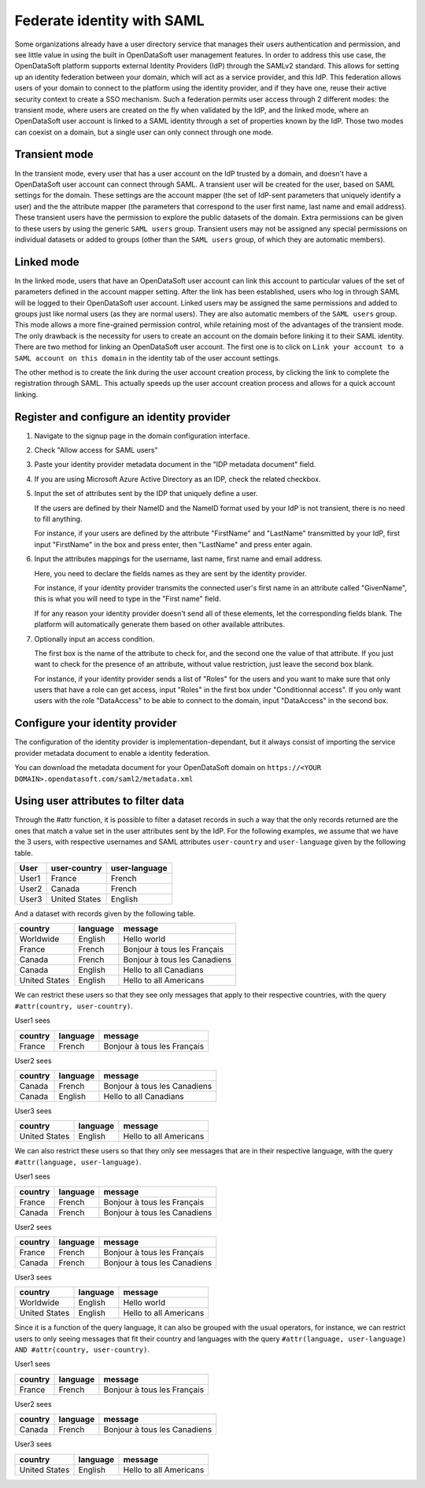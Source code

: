 Federate identity with SAML
===========================

Some organizations already have a user directory service that manages their users authentication and permission, and see little value in using the built in OpenDataSoft user management features. In order to address this use case, the OpenDataSoft platform supports external Identity Providers (IdP) through the SAMLv2 standard. This allows for setting up an identity federation between your domain, which will act as a service provider, and this IdP. This federation allows users of your domain to connect to the platform using the identity provider, and if they have one, reuse their active security context to create a SSO mechanism. Such a federation permits user access through 2 different modes: the transient mode, where users are created on the fly when validated by the IdP, and the linked mode, where an OpenDataSoft user account is linked to a SAML identity through a set of properties known by the IdP. Those two modes can coexist on a domain, but a single user can only connect through one mode.

Transient mode
--------------

In the transient mode, every user that has a user account on the IdP trusted by a domain, and doesn't have a OpenDataSoft user account can connect through SAML. A transient user will be created for the user, based on SAML settings for the domain. These settings are the account mapper (the set of IdP-sent parameters that uniquely identify a user) and the the attribute mapper (the parameters that correspond to the user first name, last name and email address). These transient users have the permission to explore the public datasets of the domain. Extra permissions can be given to these users by using the generic ``SAML users`` group. Transient users may not be assigned any special permissions on individual datasets or added to groups (other than the ``SAML users`` group, of which they are automatic members).

Linked mode
-----------

In the linked mode, users that have an OpenDataSoft user account can link this account to particular values of the set of parameters defined in the account mapper setting. After the link has been established, users who log in through SAML will be logged to their OpenDataSoft user account. Linked users may be assigned the same permissions and added to groups just like normal users (as they are normal users). They are also automatic members of the ``SAML users`` group. This mode allows a more fine-grained permission control, while retaining most of the advantages of the transient mode. The only drawback is the necessity for users to create an account on the domain before linking it to their SAML identity. There are two method for linking an OpenDataSoft user account. The first one is to click on ``Link your account to a SAML account on this domain`` in the identity tab of the user account settings. 

.. image:: saml__link--en.png
    :alt: "Link your account to a SAML account on this domain" link in the identity tab of the user account settings

The other method is to create the link during the user account creation process, by clicking the link to complete the registration through SAML. This actually speeds up the user account creation process and allows for a quick account linking.

.. image:: saml__validation-link--en.png
    :alt: Account registration in SAML enabled domains

Register and configure an identity provider
-------------------------------------------

1. Navigate to the signup page in the domain configuration interface.

.. image:: saml__signup--en.png
    :alt: Signup configuration page

2. Check "Allow access for SAML users"

.. image:: saml__config--en.png
    :alt: SAML IDP configuration interface

3. Paste your identity provider metadata document in the "IDP metadata document" field.

4. If you are using Microsoft Azure Active Directory as an IDP, check the related checkbox.

5. Input the set of attributes sent by the IDP that uniquely define a user.

   If the users are defined by their NameID and the NameID format used by your IdP is not transient, there is no need to fill anything.

   For instance, if your users are defined by the attribute "FirstName" and "LastName" transmitted by your IdP, first input "FirstName" in the box and press enter, then "LastName" and press enter again.

6. Input the attributes mappings for the username, last name, first name and email address.

   Here, you need to declare the fields names as they are sent by the identity provider.

   For instance, if your identity provider transmits the connected user's first name in an attribute called "GivenName",
   this is what you will need to type in the "First name" field.

   If for any reason your identity provider doesn't send all of these elements, let the corresponding fields blank. The
   platform will automatically generate them based on other available attributes.

7. Optionally input an access condition.

   The first box is the name of the attribute to check for, and the second one the value of that attribute.
   If you just want to check for the presence of an attribute, without value restriction, just leave the second box blank.

   For instance, if your identity provider sends a list of "Roles" for the users and you want to make sure that only users that have a role can get access, input "Roles" in the first box under "Conditionnal access". If you only want users with the role "DataAccess" to be able to connect to the domain, input "DataAccess" in the second box.

Configure your identity provider
--------------------------------

The configuration of the identity provider is implementation-dependant, but it always consist of importing the service
provider metadata document to enable a identity federation.

You can download the metadata document for your OpenDataSoft domain on
``https://<YOUR DOMAIN>.opendatasoft.com/saml2/metadata.xml``


Using user attributes to filter data
------------------------------------

Through the #attr function, it is possible to filter a dataset records in such a way that the only records returned are the ones that match a value set in the user attributes sent by the IdP. For the following examples, we assume that we have the 3 users, with respective usernames and SAML attributes ``user-country`` and ``user-language`` given by the following table.

.. list-table::
   :header-rows: 1

   * * User
     * user-country
     * user-language
   * * User1
     * France
     * French
   * * User2
     * Canada
     * French
   * * User3
     * United States
     * English


And a dataset with records given by the following table.

.. list-table::
   :header-rows: 1

   * * country
     * language
     * message
   * * Worldwide
     * English
     * Hello world
   * * France
     * French
     * Bonjour à tous les Français
   * * Canada
     * French
     * Bonjour à tous les Canadiens
   * * Canada
     * English
     * Hello to all Canadians
   * * United States
     * English
     * Hello to all Americans

We can restrict these users so that they see only messages that apply to their respective countries, with the query ``#attr(country, user-country)``.

User1 sees

.. list-table::
   :header-rows: 1

   * * country
     * language
     * message
   * * France
     * French
     * Bonjour à tous les Français

User2 sees

.. list-table::
   :header-rows: 1

   * * country
     * language
     * message
   * * Canada
     * French
     * Bonjour à tous les Canadiens
   * * Canada
     * English
     * Hello to all Canadians

User3 sees

.. list-table::
   :header-rows: 1

   * * country
     * language
     * message
   * * United States
     * English
     * Hello to all Americans

We can also restrict these users so that they only see messages that are in their respective language, with the query ``#attr(language, user-language)``.

User1 sees

.. list-table::
   :header-rows: 1

   * * country
     * language
     * message
   * * France
     * French
     * Bonjour à tous les Français
   * * Canada
     * French
     * Bonjour à tous les Canadiens

User2 sees

.. list-table::
   :header-rows: 1

   * * country
     * language
     * message
   * * France
     * French
     * Bonjour à tous les Français
   * * Canada
     * French
     * Bonjour à tous les Canadiens

User3 sees

.. list-table::
   :header-rows: 1

   * * country
     * language
     * message
   * * Worldwide
     * English
     * Hello world
   * * United States
     * English
     * Hello to all Americans

Since it is a function of the query language, it can also be grouped with the usual operators, for instance, we can restrict users to only seeing messages that fit their country and languages with the query ``#attr(language, user-language) AND #attr(country, user-country)``.

User1 sees

.. list-table::
   :header-rows: 1

   * * country
     * language
     * message
   * * France
     * French
     * Bonjour à tous les Français

User2 sees

.. list-table::
   :header-rows: 1

   * * country
     * language
     * message
   * * Canada
     * French
     * Bonjour à tous les Canadiens

User3 sees

.. list-table::
   :header-rows: 1

   * * country
     * language
     * message
   * * United States
     * English
     * Hello to all Americans
